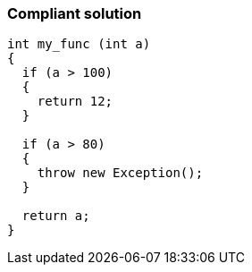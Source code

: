 === Compliant solution

[source,text]
----
int my_func (int a) 
{
  if (a > 100) 
  {
    return 12;
  }

  if (a > 80) 
  {
    throw new Exception();
  }

  return a;
}
----
